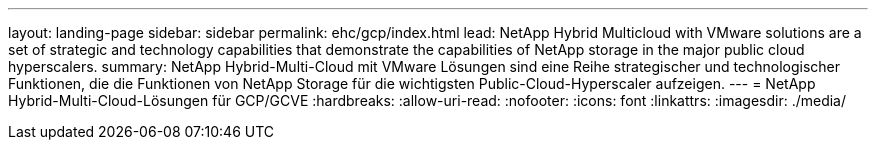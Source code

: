 ---
layout: landing-page 
sidebar: sidebar 
permalink: ehc/gcp/index.html 
lead: NetApp Hybrid Multicloud with VMware solutions are a set of strategic and technology capabilities that demonstrate the capabilities of NetApp storage in the major public cloud hyperscalers. 
summary: NetApp Hybrid-Multi-Cloud mit VMware Lösungen sind eine Reihe strategischer und technologischer Funktionen, die die Funktionen von NetApp Storage für die wichtigsten Public-Cloud-Hyperscaler aufzeigen. 
---
= NetApp Hybrid-Multi-Cloud-Lösungen für GCP/GCVE
:hardbreaks:
:allow-uri-read: 
:nofooter: 
:icons: font
:linkattrs: 
:imagesdir: ./media/


